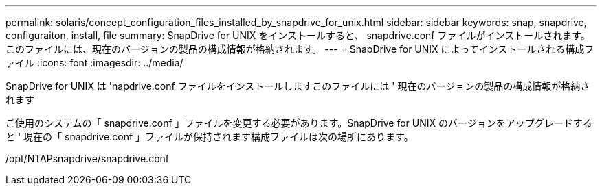 ---
permalink: solaris/concept_configuration_files_installed_by_snapdrive_for_unix.html 
sidebar: sidebar 
keywords: snap, snapdrive, configuraiton, install, file 
summary: SnapDrive for UNIX をインストールすると、 snapdrive.conf ファイルがインストールされます。このファイルには、現在のバージョンの製品の構成情報が格納されます。 
---
= SnapDrive for UNIX によってインストールされる構成ファイル
:icons: font
:imagesdir: ../media/


[role="lead"]
SnapDrive for UNIX は 'napdrive.conf ファイルをインストールしますこのファイルには ' 現在のバージョンの製品の構成情報が格納されます

ご使用のシステムの「 snapdrive.conf 」ファイルを変更する必要があります。SnapDrive for UNIX のバージョンをアップグレードすると ' 現在の「 snapdrive.conf 」ファイルが保持されます構成ファイルは次の場所にあります。

/opt/NTAPsnapdrive/snapdrive.conf

